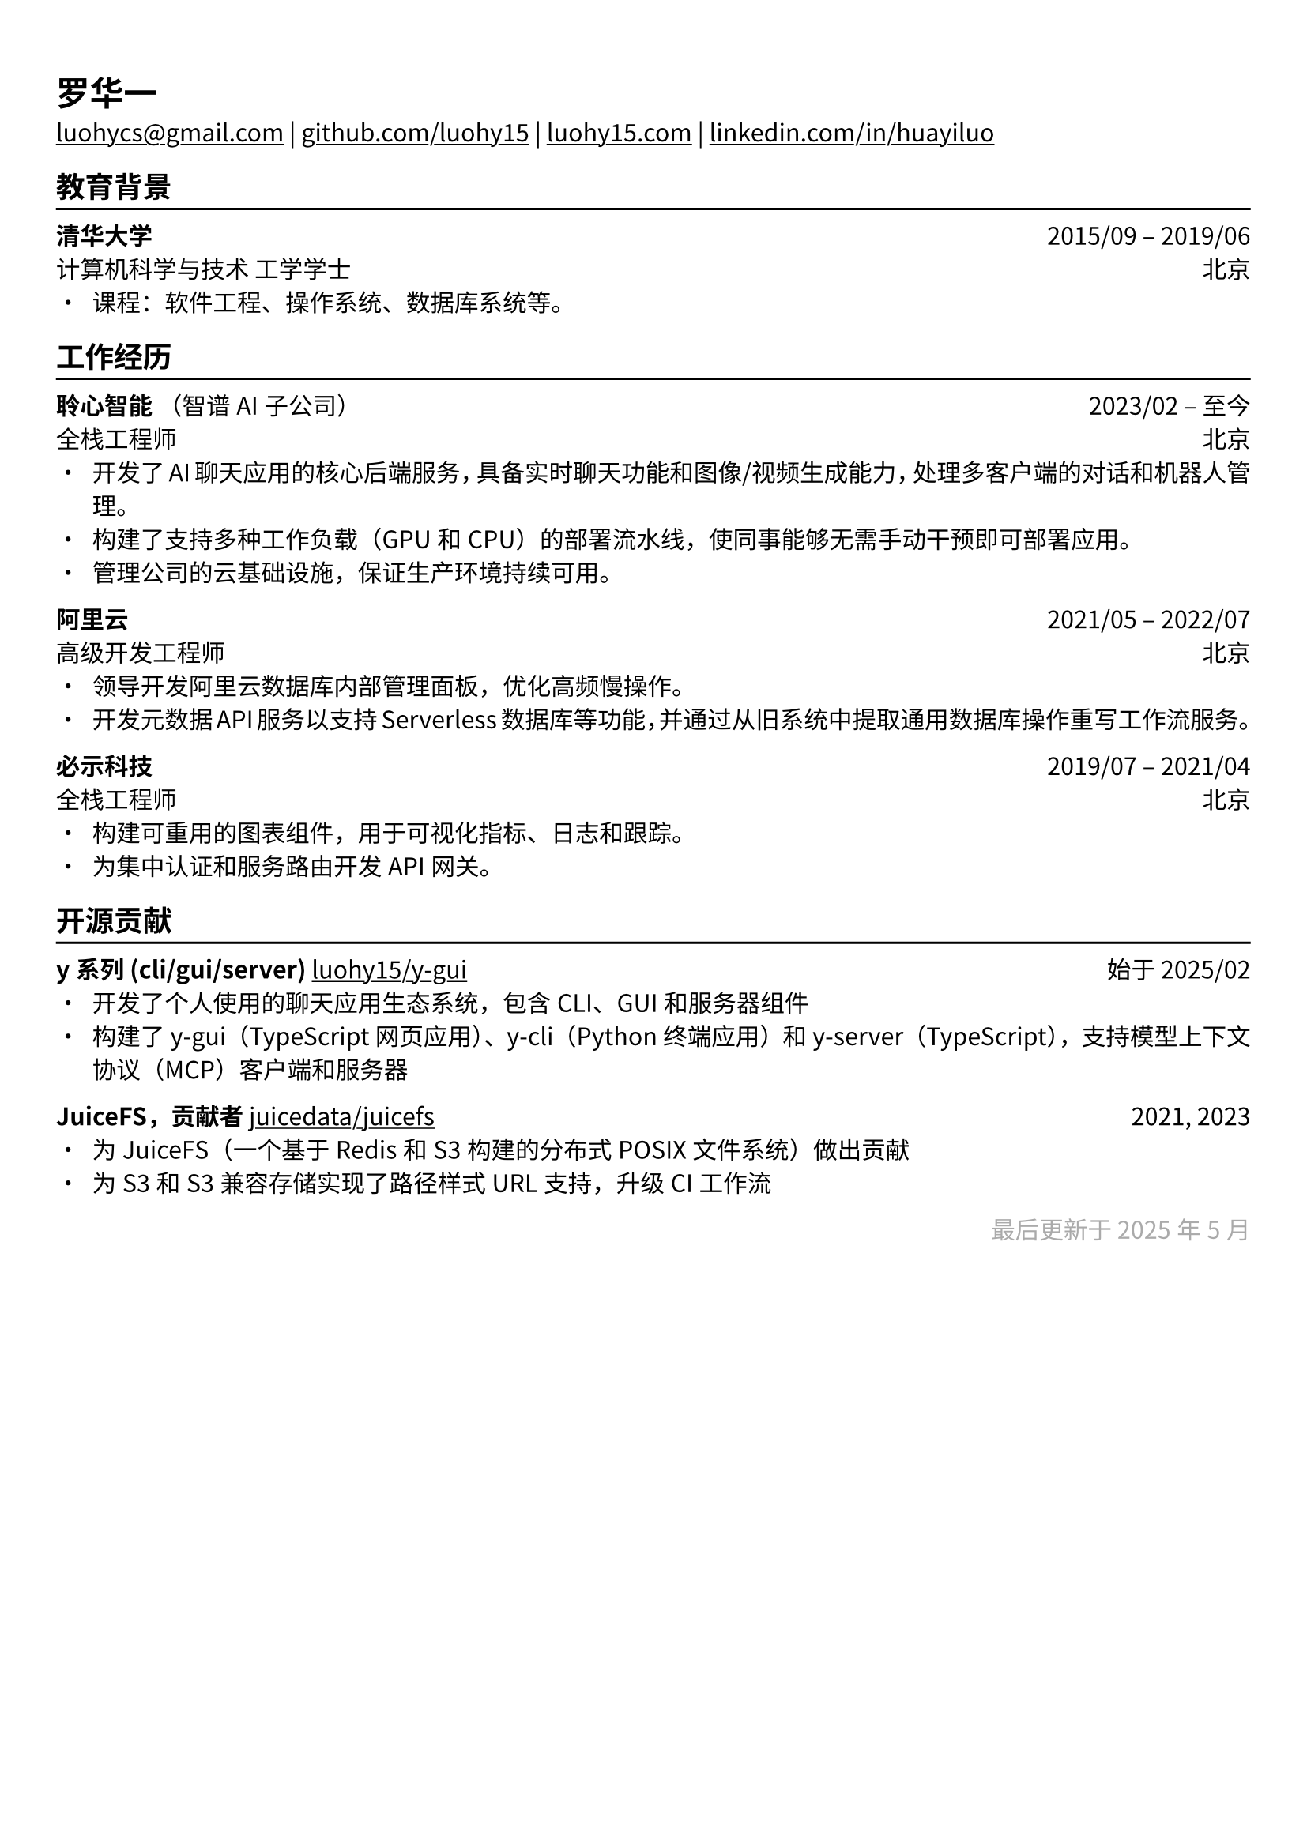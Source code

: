 // 更多自定义选项，请参考官方文档：https://typst.app/docs/reference/

#show heading: set text(font: "Linux Biolinum")

#show link: underline

// Set font for Chinese text
#set text(font: ("Noto Sans CJK SC", "Noto Serif CJK SC", "Linux Libertine"))

// 取消以下注释来调整文字大小
// 推荐的简历文字大小为 `10pt` 到 `12pt`
// #set text(
//   size: 12pt,
// )

// 可以自由更改下面的页边距以最适合您的简历
#set page(
  margin: (x: 0.9cm, y: 1.3cm),
)


#set par(justify: true)

#let chiline() = { v(-3pt); line(length: 100%); v(-5pt) }

#let continuescvpage() = {
  place(
    bottom + center,
    dx: 0pt,        // 水平偏移（正值向右）
    dy: -10pt,      // 垂直偏移（正值向上）
    float: true,
    scope: "parent",
    [
      #text(fill: gray)[... 下一页继续 ...]
    ]
  )
}

#let lastupdated(date) = {
  h(1fr); text("最后更新于 " + date, fill: color.gray)
}

// 取消以下注释以在第一页简历底部添加可选提示
// #continuescvpage()

= 罗华一

#link("mailto:luohycs@gmail.com")[luohycs\@gmail.com] |
#link("https://github.com/luohy15")[github.com/luohy15] |
#link("https://luohy15.com")[luohy15.com] |
#link("https://linkedin.com/in/huayiluo")[linkedin.com/in/huayiluo]

== 教育背景
#chiline()

*清华大学* #h(1fr) 2015/09 -- 2019/06 \
计算机科学与技术 工学学士 #h(1fr) 北京 \
- 课程：软件工程、操作系统、数据库系统等。

== 工作经历
#chiline()

*聆心智能* （智谱AI子公司） #h(1fr) 2023/02 -- 至今 \
全栈工程师 #h(1fr) 北京 \
- 开发了AI聊天应用的核心后端服务，具备实时聊天功能和图像/视频生成能力，处理多客户端的对话和机器人管理。
- 构建了支持多种工作负载（GPU和CPU）的部署流水线，使同事能够无需手动干预即可部署应用。
- 管理公司的云基础设施，保证生产环境持续可用。

*阿里云* #h(1fr) 2021/05 -- 2022/07 \
高级开发工程师 #h(1fr) 北京 \
- 领导开发阿里云数据库内部管理面板，优化高频慢操作。
- 开发元数据API服务以支持 Serverless 数据库等功能，并通过从旧系统中提取通用数据库操作重写工作流服务。

*必示科技* #h(1fr) 2019/07 -- 2021/04 \
全栈工程师 #h(1fr) 北京 \
- 构建可重用的图表组件，用于可视化指标、日志和跟踪。
- 为集中认证和服务路由开发API网关。

== 开源贡献
#chiline()

*y系列 (cli/gui/server)* #link("https://github.com/luohy15/y-gui")[luohy15/y-gui] #h(1fr) 始于 2025/02 \
- 开发了个人使用的聊天应用生态系统，包含CLI、GUI和服务器组件
- 构建了y-gui（TypeScript网页应用）、y-cli（Python终端应用）和y-server（TypeScript），支持模型上下文协议（MCP）客户端和服务器

*JuiceFS，贡献者* #link("https://github.com/juicedata/juicefs")[juicedata/juicefs] #h(1fr) 2021, 2023 \
- 为JuiceFS（一个基于Redis和S3构建的分布式POSIX文件系统）做出贡献
- 为S3和S3兼容存储实现了路径样式URL支持，升级CI工作流


// 可以随意更改下面的日期为您最后更新简历的时间
#lastupdated("2025年5月")
